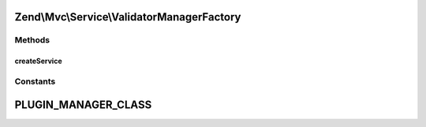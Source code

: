 .. Mvc/Service/ValidatorManagerFactory.php generated using docpx on 01/30/13 03:32am


Zend\\Mvc\\Service\\ValidatorManagerFactory
===========================================

Methods
+++++++

createService
-------------

.. function:: createService()


    Create and return the validator plugin manager

    :param ServiceLocatorInterface: 

    :rtype: ValidatorPluginManager 





Constants
+++++++++

PLUGIN_MANAGER_CLASS
====================

